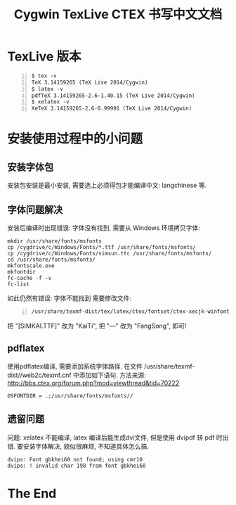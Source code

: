 #+TITLE: Cygwin TexLive CTEX 书写中文文档

* TexLive 版本 

#+begin_src shell -n    
  $ tex -v
  TeX 3.14159265 (TeX Live 2014/Cygwin)
  $ latex -v
  pdfTeX 3.14159265-2.6-1.40.15 (TeX Live 2014/Cygwin)
  $ xelatex -v
  XeTeX 3.14159265-2.6-0.99991 (TeX Live 2014/Cygwin)
#+end_src

* 安装使用过程中的小问题
** 安装字体包
  安装包安装是最小安装, 需要选上必须得包才能编译中文: langchinese 等.

** 字体问题解决 
   安装后编译时出现错误: 字体没有找到, 需要从 Windows 环境拷贝字体:
#+begin_src shell -n   -t 
     mkdir /usr/share/fonts/msfonts
     cp /cygdrive/c/Windows/Fonts/*.ttf /usr/share/fonts/msfonts/
     cp /cygdrive/c/Windows/Fonts/simsun.ttc /usr/share/fonts/msfonts/
     cd /usr/share/fonts/msfonts/
     mkfontscale.exe
     mkfontdir
     fc-cache -f -v
     fc-list
#+end_src 
   如此仍然有错误: 字体不能找到
   需要修改文件: 
#+begin_src shell -n    
       /usr/share/texmf-dist/tex/latex/ctex/fontset/ctex-xecjk-winfonts.def
#+end_src
     把 "[SIMKAI.TTF]" 改为 "KaiTi", 把 "---" 改为 "FangSong", 即可!
** pdflatex 
   使用pdflatex编译, 需要添加系统字体路径. 在文件 
   /usr/share/texmf-dist//web2c/texmf.cnf 中添加如下语句. 
   方法来源: [[http://bbs.ctex.org/forum.php?mod=viewthread&tid=70222]]
#+begin_src shell -n  -t 
     OSFONTDIR = .;/usr/share/fonts/msfonts//
#+end_src
** 遗留问题 
   问题: xelatex 不能编译, latex 编译后能生成dvi文件, 但是使用 dvipdf 转  
   pdf 时出错. 要安装字体解决, 貌似很麻烦, 不知道具体怎么搞.
#+begin_src shell -n    -t 
     dvips: Font gbkhei60 not found; using cmr10
     dvips: ! invalid char 198 from font gbkhei60
#+end_src

* The End
